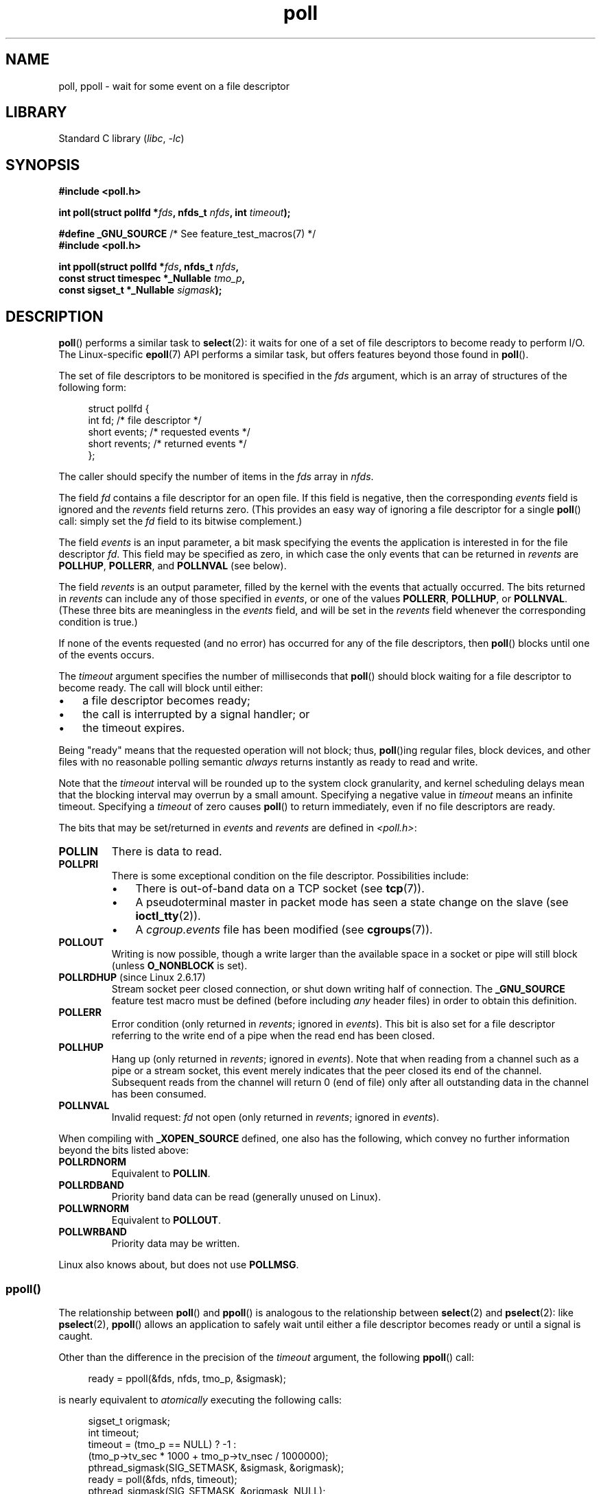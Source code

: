 .\" Copyright (C) 2006, 2019 Michael Kerrisk <mtk.manpages@gmail.com>
.\"
.\" SPDX-License-Identifier: Linux-man-pages-copyleft
.\"
.\" Additions from Richard Gooch <rgooch@atnf.CSIRO.AU> and aeb, 971207
.\" 2006-03-13, mtk, Added ppoll() + various other rewordings
.\" 2006-07-01, mtk, Added POLLRDHUP + various other wording and
.\"	formatting changes.
.\"
.TH poll 2 (date) "Linux man-pages (unreleased)"
.SH NAME
poll, ppoll \- wait for some event on a file descriptor
.SH LIBRARY
Standard C library
.RI ( libc ,\~ \-lc )
.SH SYNOPSIS
.nf
.B #include <poll.h>
.P
.BI "int poll(struct pollfd *" fds ", nfds_t " nfds ", int " timeout );
.P
.BR "#define _GNU_SOURCE" "         /* See feature_test_macros(7) */"
.B #include <poll.h>
.P
.BI "int ppoll(struct pollfd *" fds ", nfds_t " nfds ,
.BI "          const struct timespec *_Nullable " tmo_p ,
.BI "          const sigset_t *_Nullable " sigmask );
.fi
.SH DESCRIPTION
.BR poll ()
performs a similar task to
.BR select (2):
it waits for one of a set of file descriptors to become ready
to perform I/O.
The Linux-specific
.BR epoll (7)
API performs a similar task, but offers features beyond those found in
.BR poll ().
.P
The set of file descriptors to be monitored is specified in the
.I fds
argument, which is an array of structures of the following form:
.P
.in +4n
.EX
struct pollfd {
    int   fd;         /* file descriptor */
    short events;     /* requested events */
    short revents;    /* returned events */
};
.EE
.in
.P
The caller should specify the number of items in the
.I fds
array in
.IR nfds .
.P
The field
.I fd
contains a file descriptor for an open file.
If this field is negative, then the corresponding
.I events
field is ignored and the
.I revents
field returns zero.
(This provides an easy way of ignoring a
file descriptor for a single
.BR poll ()
call: simply set the
.I fd
field to its bitwise complement.)
.P
The field
.I events
is an input parameter, a bit mask specifying the events the application
is interested in for the file descriptor
.IR fd .
This field may be specified as zero,
in which case the only events that can be returned in
.I revents
are
.BR POLLHUP ,
.BR POLLERR ,
and
.B POLLNVAL
(see below).
.P
The field
.I revents
is an output parameter, filled by the kernel with the events that
actually occurred.
The bits returned in
.I revents
can include any of those specified in
.IR events ,
or one of the values
.BR POLLERR ,
.BR POLLHUP ,
or
.BR POLLNVAL .
(These three bits are meaningless in the
.I events
field, and will be set in the
.I revents
field whenever the corresponding condition is true.)
.P
If none of the events requested (and no error) has occurred for any
of the file descriptors, then
.BR poll ()
blocks until one of the events occurs.
.P
The
.I timeout
argument specifies the number of milliseconds that
.BR poll ()
should block waiting for a file descriptor to become ready.
The call will block until either:
.IP \[bu] 3
a file descriptor becomes ready;
.IP \[bu]
the call is interrupted by a signal handler; or
.IP \[bu]
the timeout expires.
.P
Being "ready" means that the requested operation will not block; thus,
.BR poll ()ing
regular files,
block devices,
and other files with no reasonable polling semantic
.I always
returns instantly as ready to read and write.
.P
Note that the
.I timeout
interval will be rounded up to the system clock granularity,
and kernel scheduling delays mean that the blocking interval
may overrun by a small amount.
Specifying a negative value in
.I timeout
means an infinite timeout.
Specifying a
.I timeout
of zero causes
.BR poll ()
to return immediately, even if no file descriptors are ready.
.P
The bits that may be set/returned in
.I events
and
.I revents
are defined in \fI<poll.h>\fP:
.TP
.B POLLIN
There is data to read.
.TP
.B POLLPRI
There is some exceptional condition on the file descriptor.
Possibilities include:
.RS
.IP \[bu] 3
There is out-of-band data on a TCP socket (see
.BR tcp (7)).
.IP \[bu]
A pseudoterminal master in packet mode has seen a state change on the slave
(see
.BR ioctl_tty (2)).
.IP \[bu]
A
.I cgroup.events
file has been modified (see
.BR cgroups (7)).
.RE
.TP
.B POLLOUT
Writing is now possible, though a write larger than the available space
in a socket or pipe will still block (unless
.B O_NONBLOCK
is set).
.TP
.BR POLLRDHUP " (since Linux 2.6.17)"
Stream socket peer closed connection,
or shut down writing half of connection.
The
.B _GNU_SOURCE
feature test macro must be defined
(before including
.I any
header files)
in order to obtain this definition.
.TP
.B POLLERR
Error condition (only returned in
.IR revents ;
ignored in
.IR events ).
This bit is also set for a file descriptor referring
to the write end of a pipe when the read end has been closed.
.TP
.B POLLHUP
Hang up (only returned in
.IR revents ;
ignored in
.IR events ).
Note that when reading from a channel such as a pipe or a stream socket,
this event merely indicates that the peer closed its end of the channel.
Subsequent reads from the channel will return 0 (end of file)
only after all outstanding data in the channel has been consumed.
.TP
.B POLLNVAL
Invalid request:
.I fd
not open (only returned in
.IR revents ;
ignored in
.IR events ).
.P
When compiling with
.B _XOPEN_SOURCE
defined, one also has the following,
which convey no further information beyond the bits listed above:
.TP
.B POLLRDNORM
Equivalent to
.BR POLLIN .
.TP
.B POLLRDBAND
Priority band data can be read (generally unused on Linux).
.\" POLLRDBAND is used in the DECnet protocol.
.TP
.B POLLWRNORM
Equivalent to
.BR POLLOUT .
.TP
.B POLLWRBAND
Priority data may be written.
.P
Linux also knows about, but does not use
.BR POLLMSG .
.SS ppoll()
The relationship between
.BR poll ()
and
.BR ppoll ()
is analogous to the relationship between
.BR select (2)
and
.BR pselect (2):
like
.BR pselect (2),
.BR ppoll ()
allows an application to safely wait until either a file descriptor
becomes ready or until a signal is caught.
.P
Other than the difference in the precision of the
.I timeout
argument, the following
.BR ppoll ()
call:
.P
.in +4n
.EX
ready = ppoll(&fds, nfds, tmo_p, &sigmask);
.EE
.in
.P
is nearly equivalent to
.I atomically
executing the following calls:
.P
.in +4n
.EX
sigset_t origmask;
int timeout;
\&
timeout = (tmo_p == NULL) ? \-1 :
          (tmo_p\->tv_sec * 1000 + tmo_p\->tv_nsec / 1000000);
pthread_sigmask(SIG_SETMASK, &sigmask, &origmask);
ready = poll(&fds, nfds, timeout);
pthread_sigmask(SIG_SETMASK, &origmask, NULL);
.EE
.in
.P
The above code segment is described as
.I nearly
equivalent because whereas a negative
.I timeout
value for
.BR poll ()
is interpreted as an infinite timeout, a negative value expressed in
.I *tmo_p
results in an error from
.BR ppoll ().
.P
See the description of
.BR pselect (2)
for an explanation of why
.BR ppoll ()
is necessary.
.P
If the
.I sigmask
argument is specified as NULL, then
no signal mask manipulation is performed
(and thus
.BR ppoll ()
differs from
.BR poll ()
only in the precision of the
.I timeout
argument).
.P
The
.I tmo_p
argument specifies an upper limit on the amount of time that
.BR ppoll ()
will block.
This argument is a pointer to a
.BR timespec (3)
structure.
.P
If
.I tmo_p
is specified as NULL, then
.BR ppoll ()
can block indefinitely.
.SH RETURN VALUE
On success,
.BR poll ()
returns a nonnegative value which is the number of elements in the
.I pollfds
whose
.I revents
fields have been set to a nonzero value (indicating an event or an error).
A return value of zero indicates that the system call timed out
before any file descriptors became ready.
.P
On error, \-1 is returned, and
.I errno
is set to indicate the error.
.SH ERRORS
.TP
.B EFAULT
.I fds
points outside the process's accessible address space.
The array given as argument was not contained in the calling program's
address space.
.TP
.B EINTR
A signal occurred before any requested event; see
.BR signal (7).
.TP
.B EINVAL
The
.I nfds
value exceeds the
.B RLIMIT_NOFILE
value.
.TP
.B EINVAL
.RB ( ppoll ())
The timeout value expressed in
.I *tmo_p
is invalid (negative).
.TP
.B ENOMEM
Unable to allocate memory for kernel data structures.
.SH VERSIONS
On some other UNIX systems,
.\" Darwin, according to a report by Jeremy Sequoia, relayed by Josh Triplett
.BR poll ()
can fail with the error
.B EAGAIN
if the system fails to allocate kernel-internal resources, rather than
.B ENOMEM
as Linux does.
POSIX permits this behavior.
Portable programs may wish to check for
.B EAGAIN
and loop, just as with
.BR EINTR .
.P
Some implementations define the nonstandard constant
.B INFTIM
with the value \-1 for use as a
.I timeout
for
.BR poll ().
This constant is not provided in glibc.
.SS C library/kernel differences
The Linux
.BR ppoll ()
system call modifies its
.I tmo_p
argument.
However, the glibc wrapper function hides this behavior
by using a local variable for the timeout argument that
is passed to the system call.
Thus, the glibc
.BR ppoll ()
function does not modify its
.I tmo_p
argument.
.P
The raw
.BR ppoll ()
system call has a fifth argument,
.IR "size_t sigsetsize" ,
which specifies the size in bytes of the
.I sigmask
argument.
The glibc
.BR ppoll ()
wrapper function specifies this argument as a fixed value
(equal to
.IR sizeof(kernel_sigset_t) ).
See
.BR sigprocmask (2)
for a discussion on the differences between the kernel and the libc
notion of the sigset.
.SH STANDARDS
.TP
.BR poll ()
POSIX.1-2008.
.TP
.BR ppoll ()
Linux.
.\" FIXME .
.\" ppoll() is proposed for inclusion in POSIX:
.\" https://www.austingroupbugs.net/view.php?id=1263
.\" NetBSD 3.0 has a pollts() which is like Linux ppoll().
.SH HISTORY
.TP
.BR poll ()
POSIX.1-2001.
Linux 2.1.23.
.IP
On older kernels that lack this system call,
the glibc
.BR poll ()
wrapper function provides emulation using
.BR select (2).
.TP
.BR ppoll ()
Linux 2.6.16,
glibc 2.4.
.SH NOTES
The operation of
.BR poll ()
and
.BR ppoll ()
is not affected by the
.B O_NONBLOCK
flag.
.P
For a discussion of what may happen if a file descriptor being monitored by
.BR poll ()
is closed in another thread, see
.BR select (2).
.SH BUGS
See the discussion of spurious readiness notifications under the
BUGS section of
.BR select (2).
.SH EXAMPLES
The program below opens each of the files named in its command-line
arguments and monitors the resulting file descriptors for readiness to read
.RB ( POLLIN ).
The program loops, repeatedly using
.BR poll ()
to monitor the file descriptors,
printing the number of ready file descriptors on return.
For each ready file descriptor, the program:
.IP \[bu] 3
displays the returned
.I revents
field in a human-readable form;
.IP \[bu]
if the file descriptor is readable, reads some data from it,
and displays that data on standard output; and
.IP \[bu]
if the file descriptor was not readable,
but some other event occurred (presumably
.BR POLLHUP ),
closes the file descriptor.
.P
Suppose we run the program in one terminal, asking it to open a FIFO:
.P
.in +4n
.EX
$ \fBmkfifo myfifo\fP
$ \fB./poll_input myfifo\fP
.EE
.in
.P
In a second terminal window, we then open the FIFO for writing,
write some data to it, and close the FIFO:
.P
.in +4n
.EX
$ \fBecho aaaaabbbbbccccc > myfifo\fP
.EE
.in
.P
In the terminal where we are running the program, we would then see:
.P
.in +4n
.EX
Opened "myfifo" on fd 3
About to poll()
Ready: 1
  fd=3; events: POLLIN POLLHUP
    read 10 bytes: aaaaabbbbb
About to poll()
Ready: 1
  fd=3; events: POLLIN POLLHUP
    read 6 bytes: ccccc
\&
About to poll()
Ready: 1
  fd=3; events: POLLHUP
    closing fd 3
All file descriptors closed; bye
.EE
.in
.P
In the above output, we see that
.BR poll ()
returned three times:
.IP \[bu] 3
On the first return, the bits returned in the
.I revents
field were
.BR POLLIN ,
indicating that the file descriptor is readable, and
.BR POLLHUP ,
indicating that the other end of the FIFO has been closed.
The program then consumed some of the available input.
.IP \[bu]
The second return from
.BR poll ()
also indicated
.B POLLIN
and
.BR POLLHUP ;
the program then consumed the last of the available input.
.IP \[bu]
On the final return,
.BR poll ()
indicated only
.B POLLHUP
on the FIFO,
at which point the file descriptor was closed and the program terminated.
.\"
.SS Program source
\&
.\" SRC BEGIN (poll_input.c)
.EX
/* poll_input.c
\&
   Licensed under GNU General Public License v2 or later.
*/
#include <fcntl.h>
#include <poll.h>
#include <stdio.h>
#include <stdlib.h>
#include <sys/types.h>
#include <unistd.h>
\&
#define errExit(msg)    do { perror(msg); exit(EXIT_FAILURE); \[rs]
                        } while (0)
\&
int
main(int argc, char *argv[])
{
    int            ready;
    char           buf[10];
    nfds_t         num_open_fds, nfds;
    ssize_t        s;
    struct pollfd  *pfds;
\&
    if (argc < 2) {
       fprintf(stderr, "Usage: %s file...\[rs]n", argv[0]);
       exit(EXIT_FAILURE);
    }
\&
    num_open_fds = nfds = argc \- 1;
    pfds = calloc(nfds, sizeof(struct pollfd));
    if (pfds == NULL)
        errExit("malloc");
\&
    /* Open each file on command line, and add it to \[aq]pfds\[aq] array. */
\&
    for (nfds_t j = 0; j < nfds; j++) {
        pfds[j].fd = open(argv[j + 1], O_RDONLY);
        if (pfds[j].fd == \-1)
            errExit("open");
\&
        printf("Opened \[rs]"%s\[rs]" on fd %d\[rs]n", argv[j + 1], pfds[j].fd);
\&
        pfds[j].events = POLLIN;
    }
\&
    /* Keep calling poll() as long as at least one file descriptor is
       open. */
\&
    while (num_open_fds > 0) {
        printf("About to poll()\[rs]n");
        ready = poll(pfds, nfds, \-1);
        if (ready == \-1)
            errExit("poll");
\&
        printf("Ready: %d\[rs]n", ready);
\&
        /* Deal with array returned by poll(). */
\&
        for (nfds_t j = 0; j < nfds; j++) {
            if (pfds[j].revents != 0) {
                printf("  fd=%d; events: %s%s%s\[rs]n", pfds[j].fd,
                       (pfds[j].revents & POLLIN)  ? "POLLIN "  : "",
                       (pfds[j].revents & POLLHUP) ? "POLLHUP " : "",
                       (pfds[j].revents & POLLERR) ? "POLLERR " : "");
\&
                if (pfds[j].revents & POLLIN) {
                    s = read(pfds[j].fd, buf, sizeof(buf));
                    if (s == \-1)
                        errExit("read");
                    printf("    read %zd bytes: %.*s\[rs]n",
                           s, (int) s, buf);
                } else {                /* POLLERR | POLLHUP */
                    printf("    closing fd %d\[rs]n", pfds[j].fd);
                    if (close(pfds[j].fd) == \-1)
                        errExit("close");
                    num_open_fds\-\-;
                }
            }
        }
    }
\&
    printf("All file descriptors closed; bye\[rs]n");
    exit(EXIT_SUCCESS);
}
.EE
.\" SRC END
.SH SEE ALSO
.BR restart_syscall (2),
.BR select (2),
.BR select_tut (2),
.BR timespec (3),
.BR epoll (7),
.BR time (7)

